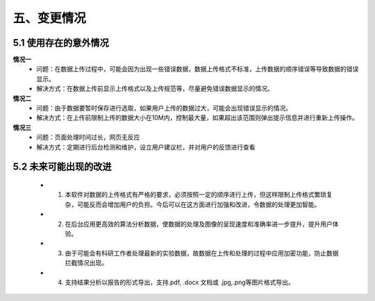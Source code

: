 五、变更情况
=============

5.1 使用存在的意外情况
---------------------
**情况一**
 - 问题：在数据上传过程中，可能会因为出现一些错误数据，数据上传格式不标准，上传数据的顺序错误等导致数据的错误显示。
 - 解决方式：在数据上传前显示上传格式以及上传规范等，尽量避免错误数据显示的情况。

**情况二**
 - 问题：由于数据要暂时保存进行选取，如果用户上传的数据过大，可能会出现错误显示的情况。
 - 解决方式：在上传前限制上传的数据大小在10M内，控制最大量，如果超出该范围则弹出提示信息并进行重新上传操作。
**情况三**
 - 问题：页面处理时间过长，网页无反应
 - 解决方式：定期进行后台检测和维护，设立用户建议栏，并对用户的反馈进行查看
5.2 未来可能出现的改进
---------------------
  - 1. 本软件对数据的上传格式有严格的要求，必须按照一定的顺序进行上传，但这样限制上传格式繁琐复杂，可能反而会增加用户的负担。今后可以在这方面进行加强和改进，令数据的处理更加智能。
  - 2. 在后台应用更高效的算法分析数据，使数据的处理及图像的呈现速度和准确率进一步提升，提升用户体验。
  - 3. 由于可能会有科研工作者处理最新的实验数据，故数据在上传和处理的过程中应用加密功能，防止数据拦截情况出现。
  - 4. 支持结果分析以报告的形式导出，支持.pdf, .docx 文档或 .jpg,.png等图片格式导出。
